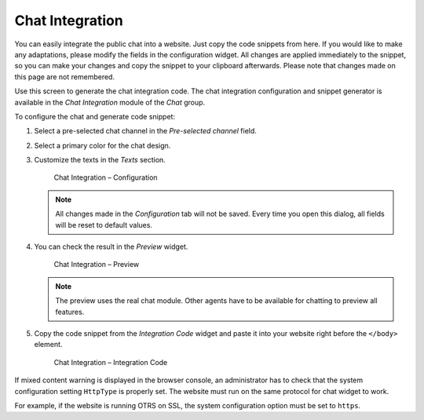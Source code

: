 Chat Integration
================

You can easily integrate the public chat into a website. Just copy the code snippets from here. If you would like to make any adaptations, please modify the fields in the configuration widget. All changes are applied immediately to the snippet, so you can make your changes and copy the snippet to your clipboard afterwards. Please note that changes made on this page are not remembered.

Use this screen to generate the chat integration code. The chat integration configuration and snippet generator is available in the *Chat Integration* module of the *Chat* group.

To configure the chat and generate code snippet:

1. Select a pre-selected chat channel in the *Pre-selected channel* field.
2. Select a primary color for the chat design.
3. Customize the texts in the *Texts* section.

   .. figure:: images/chat-integration-configuration.png
      :alt: Chat Integration – Configuration

      Chat Integration – Configuration

   .. note::

      All changes made in the *Configuration* tab will not be saved. Every time you open this dialog, all fields will be reset to default values.

4. You can check the result in the *Preview* widget.

   .. figure:: images/chat-integration-preview.png
      :alt: Chat Integration – Preview

      Chat Integration – Preview

   .. note::

      The preview uses the real chat module. Other agents have to be available for chatting to preview all features. 

5. Copy the code snippet from the *Integration Code* widget and paste it into your website right before the ``</body>`` element.

   .. figure:: images/chat-integration-integration-code.png
      :alt: Chat Integration – Integration Code

      Chat Integration – Integration Code

If mixed content warning is displayed in the browser console, an administrator has to check that the system configuration setting ``HttpType`` is properly set. The website must run on the same protocol for chat widget to work.

For example, if the website is running OTRS on SSL, the system configuration option must be set to ``https``.
